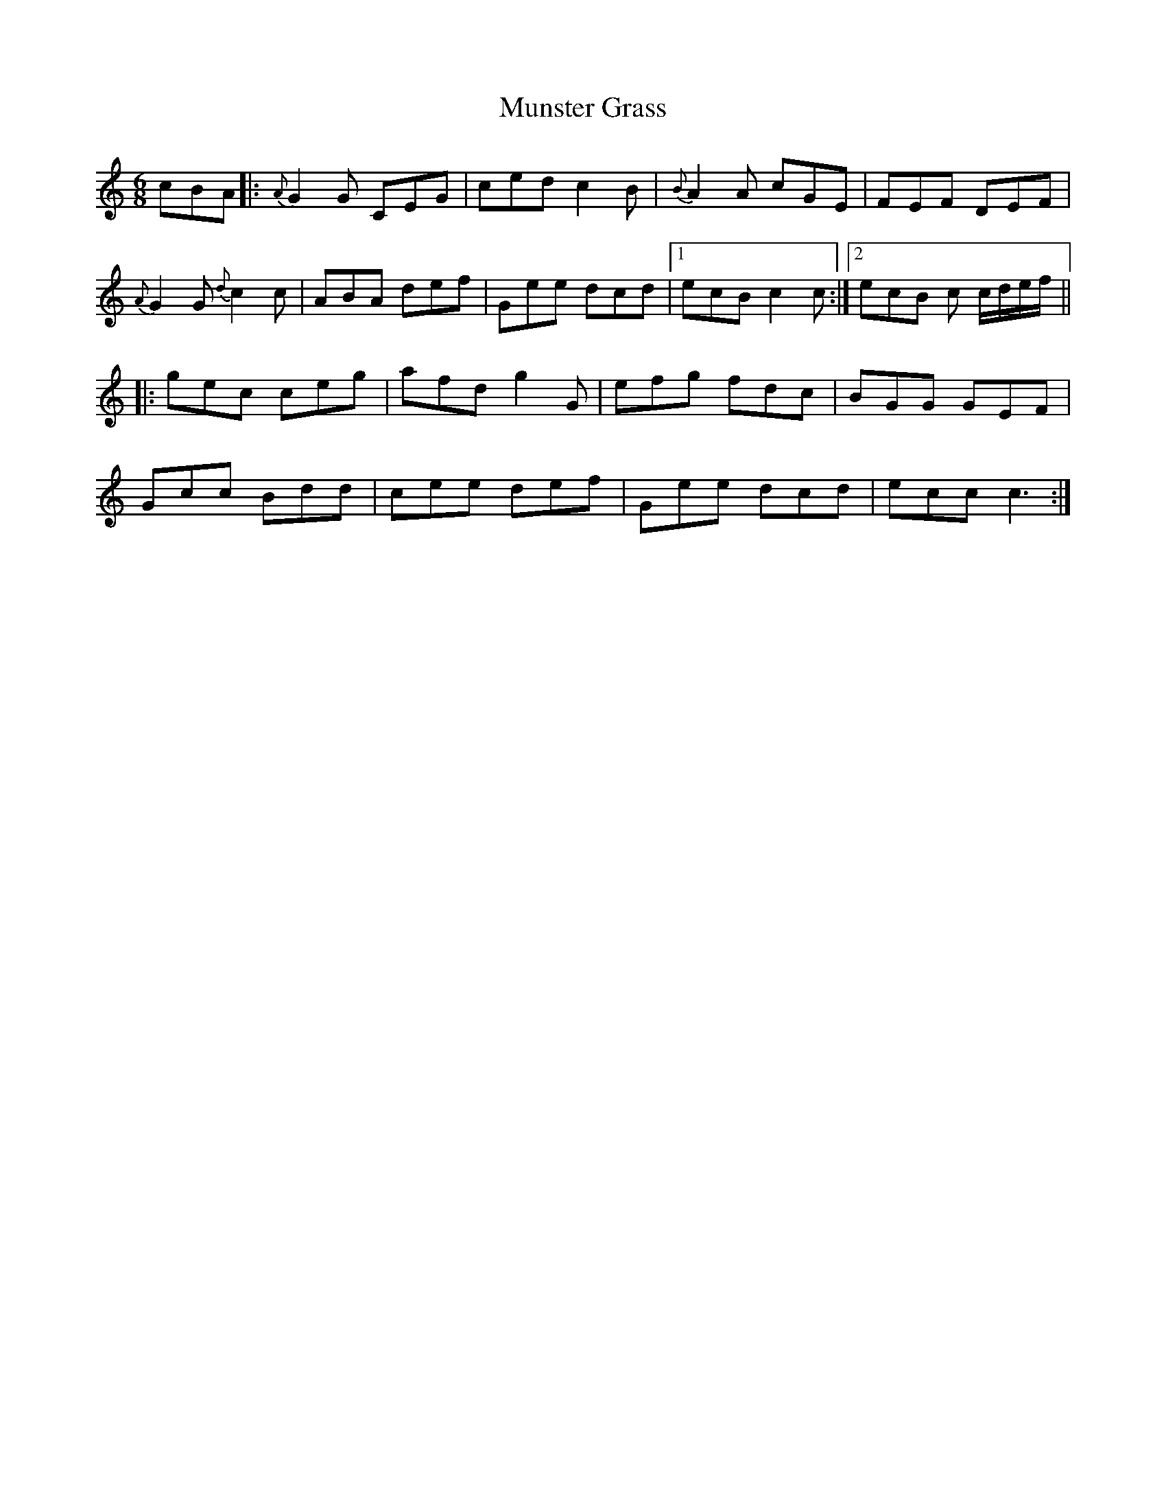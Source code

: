 X: 28522
T: Munster Grass
R: jig
M: 6/8
K: Cmajor
cBA|:{A}G2G CEG|ced c2B|{B}A2A cGE|FEF DEF|
{A}G2G {d}c2c|ABA def|Gee dcd|1 ecB c2 c:|2 ecB c c/d/e/f/||
|:gec ceg|afd g2G|efg fdc|BGG GEF|
Gcc Bdd|cee def|Gee dcd|ecc c3:|

